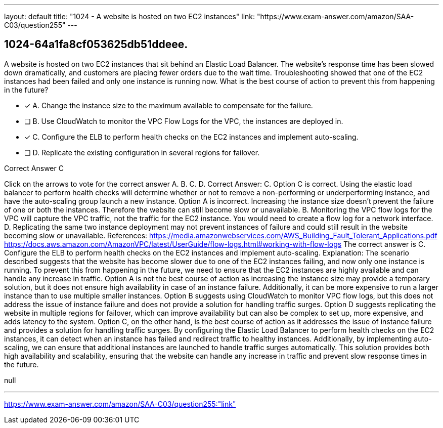 ---
layout: default 
title: "1024 - A website is hosted on two EC2 instances"
link: "https://www.exam-answer.com/amazon/SAA-C03/question255"
---


[.question]
== 1024-64a1fa8cf053625db51ddeee.


****

[.query]
--
A website is hosted on two EC2 instances that sit behind an Elastic Load Balancer.
The website's response time has been slowed down dramatically, and customers are placing fewer orders due to the wait time.
Troubleshooting showed that one of the EC2 instances had been failed and only one instance is running now.
What is the best course of action to prevent this from happening in the future?


--

[.list]
--
* [*] A. Change the instance size to the maximum available to compensate for the failure.
* [ ] B. Use CloudWatch to monitor the VPC Flow Logs for the VPC, the instances are deployed in.
* [*] C. Configure the ELB to perform health checks on the EC2 instances and implement auto-scaling.
* [ ] D. Replicate the existing configuration in several regions for failover.

--
****

[.answer]
Correct Answer C

[.explanation]
--
Click on the arrows to vote for the correct answer
A.
B.
C.
D.
Correct Answer: C.
Option C is correct.
Using the elastic load balancer to perform health checks will determine whether or not to remove a non-performing or underperforming instance, and have the auto-scaling group launch a new instance.
Option A is incorrect.
Increasing the instance size doesn't prevent the failure of one or both the instances.
Therefore the website can still become slow or unavailable.
B.
Monitoring the VPC flow logs for the VPC will capture the VPC traffic, not the traffic for the EC2 instance.
You would need to create a flow log for a network interface.
D.
Replicating the same two instance deployment may not prevent instances of failure and could still result in the website becoming slow or unavailable.
References:
https://media.amazonwebservices.com/AWS_Building_Fault_Tolerant_Applications.pdf https://docs.aws.amazon.com/AmazonVPC/latest/UserGuide/flow-logs.html#working-with-flow-logs
The correct answer is C. Configure the ELB to perform health checks on the EC2 instances and implement auto-scaling.
Explanation:
The scenario described suggests that the website has become slower due to one of the EC2 instances failing, and now only one instance is running. To prevent this from happening in the future, we need to ensure that the EC2 instances are highly available and can handle any increase in traffic.
Option A is not the best course of action as increasing the instance size may provide a temporary solution, but it does not ensure high availability in case of an instance failure. Additionally, it can be more expensive to run a larger instance than to use multiple smaller instances.
Option B suggests using CloudWatch to monitor VPC flow logs, but this does not address the issue of instance failure and does not provide a solution for handling traffic surges.
Option D suggests replicating the website in multiple regions for failover, which can improve availability but can also be complex to set up, more expensive, and adds latency to the system.
Option C, on the other hand, is the best course of action as it addresses the issue of instance failure and provides a solution for handling traffic surges. By configuring the Elastic Load Balancer to perform health checks on the EC2 instances, it can detect when an instance has failed and redirect traffic to healthy instances. Additionally, by implementing auto-scaling, we can ensure that additional instances are launched to handle traffic surges automatically. This solution provides both high availability and scalability, ensuring that the website can handle any increase in traffic and prevent slow response times in the future.
--

[.ka]
null

'''



https://www.exam-answer.com/amazon/SAA-C03/question255:"link"


